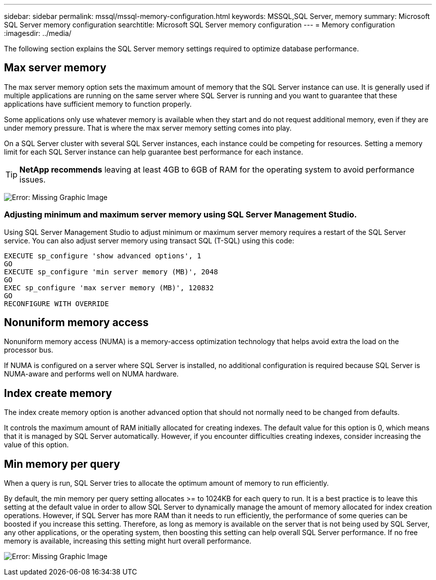 ---
sidebar: sidebar
permalink: mssql/mssql-memory-configuration.html
keywords: MSSQL,SQL Server, memory
summary: Microsoft SQL Server memory configuration
searchtitle: Microsoft SQL Server memory configuration
---
= Memory configuration
:imagesdir: ../media/

[.lead]
The following section explains the SQL Server memory settings required to optimize database performance.

== Max server memory

The max server memory option sets the maximum amount of memory that the SQL Server instance can use. It is generally used if multiple applications are running on the same server where SQL Server is running and you want to guarantee that these applications have sufficient memory to function properly.

Some applications only use whatever memory is available when they start and do not request additional memory, even if they are under memory pressure. That is where the max server memory setting comes into play.

On a SQL Server cluster with several SQL Server instances, each instance could be competing for resources. Setting a memory limit for each SQL Server instance can help guarantee best performance for each instance.

[TIP]
*NetApp recommends* leaving at least 4GB to 6GB of RAM for the operating system to avoid performance issues. 

image:mssql-max-server-memory.png[Error: Missing Graphic Image]

=== Adjusting minimum and maximum server memory using SQL Server Management Studio.
Using SQL Server Management Studio to adjust minimum or maximum server memory requires a restart of the SQL Server service. You can also adjust server memory using transact SQL (T-SQL) using this code:

....
EXECUTE sp_configure 'show advanced options', 1
GO
EXECUTE sp_configure 'min server memory (MB)', 2048
GO
EXEC sp_configure 'max server memory (MB)', 120832
GO
RECONFIGURE WITH OVERRIDE
....

== Nonuniform memory access
Nonuniform memory access (NUMA) is a memory-access optimization technology that helps avoid extra the load on the processor bus. 

If NUMA is configured on a server where SQL Server is installed, no additional configuration is required because SQL Server is NUMA-aware and performs well on NUMA hardware.

== Index create memory
The index create memory option is another advanced option that should not normally need to be changed from defaults.

It controls the maximum amount of RAM initially allocated for creating indexes. The default value for this option is 0, which means that it is managed by SQL Server automatically. However, if you encounter difficulties creating indexes, consider increasing the value of this option.

== Min memory per query
When a query is run, SQL Server tries to allocate the optimum amount of memory to run efficiently.

By default, the min memory per query setting allocates >= to 1024KB for each query to run. It is a best practice is to leave this setting at the default value in order to allow SQL Server to dynamically manage the amount of memory allocated for index creation operations. However, if SQL Server has more RAM than it needs to run efficiently, the performance of some queries can be boosted if you increase this setting. Therefore, as long as memory is available on the server that is not being used by SQL Server, any other applications, or the operating system, then boosting this setting can help overall SQL Server performance. If no free memory is available, increasing this setting might hurt overall performance.

image:mssql-min-memory-per-query.png[Error: Missing Graphic Image]